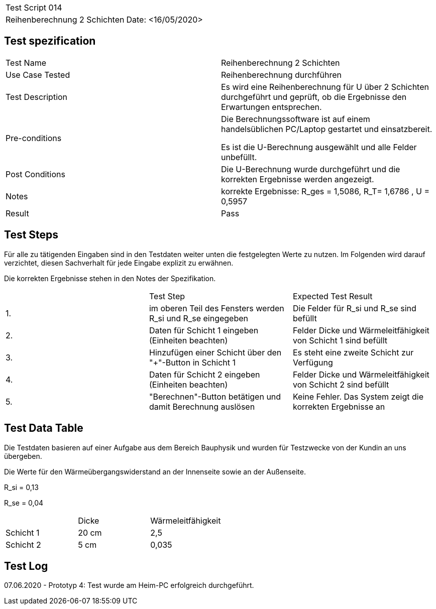 |===
| Test Script 014 |
| Reihenberechnung 2 Schichten | Date: <16/05/2020>
|===

== Test spezification

|===
| Test Name | Reihenberechnung 2 Schichten
| Use Case Tested | Reihenberechnung durchführen
| Test Description | Es wird eine Reihenberechnung für U über 2 Schichten durchgeführt und geprüft, ob die Ergebnisse den Erwartungen entsprechen.
| Pre-conditions | Die Berechnungssoftware ist auf einem handelsüblichen PC/Laptop gestartet und einsatzbereit.

Es ist die U-Berechnung ausgewählt und alle Felder unbefüllt.
| Post Conditions | Die U-Berechnung wurde durchgeführt und die korrekten Ergebnisse werden angezeigt.
| Notes | korrekte Ergebnisse: R_ges = 1,5086, R_T= 1,6786 , U = 0,5957 
| Result | Pass
|===

== Test Steps

Für alle zu tätigenden Eingaben sind in den Testdaten weiter unten die festgelegten Werte zu nutzen. Im Folgenden wird darauf verzichtet, diesen Sachverhalt für jede Eingabe explizit zu erwähnen.

Die korrekten Ergebnisse stehen in den Notes der Spezifikation.

|===
|    | Test Step | Expected Test Result
| 1. | im oberen Teil des Fensters werden R_si und R_se eingegeben | Die Felder für R_si und R_se sind befüllt
| 2. | Daten für Schicht 1 eingeben (Einheiten beachten) | Felder Dicke und Wärmeleitfähigkeit von Schicht 1 sind befüllt
| 3. | Hinzufügen einer Schicht über den "+"-Button in Schicht 1 | Es steht eine zweite Schicht zur Verfügung
| 4. | Daten für Schicht 2 eingeben (Einheiten beachten) | Felder Dicke und Wärmeleitfähigkeit von Schicht 2 sind befüllt
| 5. | "Berechnen"-Button betätigen und damit Berechnung auslösen | Keine Fehler. Das System zeigt die korrekten Ergebnisse an
|===

== Test Data Table

Die Testdaten basieren auf einer Aufgabe aus dem Bereich Bauphysik und wurden für Testzwecke von der Kundin an uns übergeben.

Die Werte für den Wärmeübergangswiderstand an der Innenseite sowie an der Außenseite.

R_si = 0,13

R_se = 0,04

|===
|           | Dicke | Wärmeleitfähigkeit
| Schicht 1 | 20 cm | 2,5
| Schicht 2 | 5 cm  | 0,035 
|===

== Test Log

07.06.2020 - Prototyp 4: Test wurde am Heim-PC erfolgreich durchgeführt.
